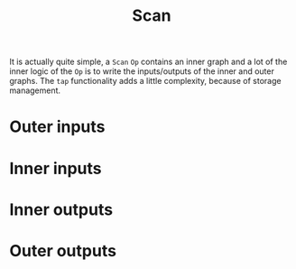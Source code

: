 :PROPERTIES:
:ID:       a357830b-4d5b-44b3-a4bf-827199061676
:END:
#+title: Scan

It is actually quite simple, a =Scan= =Op= contains an inner graph and a lot of the inner logic of the =Op= is to write the inputs/outputs of the inner and outer graphs. The =tap= functionality adds a little complexity, because of storage management.

* Outer inputs
* Inner inputs
* Inner outputs
* Outer outputs
